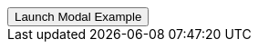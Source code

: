 // === Top Right Success
// Add `.modal-dialog-centered` to `.modal-dialog` to vertically center the modal.

++++
<div class="ml-2 mb-5">
  <!-- Button trigger modal -->
  <button type="button" class="btn btn-primary btn-raised" data-toggle="modal" data-target="#sideModalTRSuccessDemo">
    Launch Modal Example
  </button>
</div>
++++